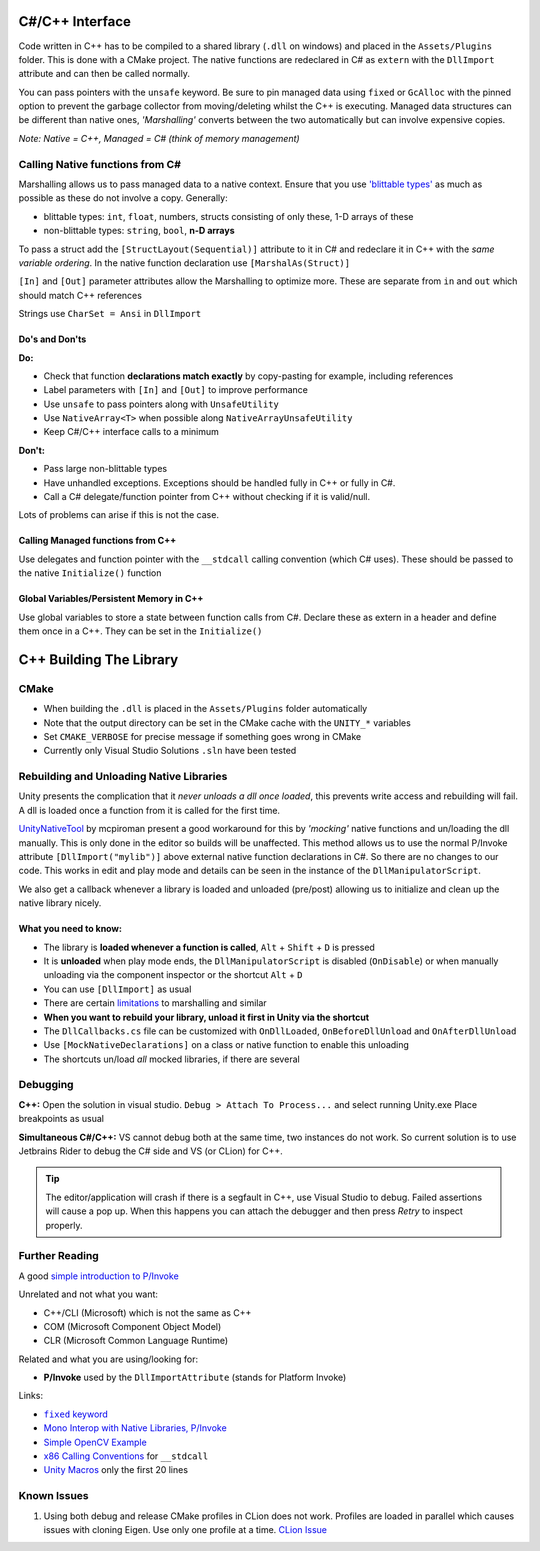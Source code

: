 C#/C++ Interface
================

Code written in C++ has to be compiled to a shared library (``.dll`` on windows) and placed in the ``Assets/Plugins`` folder.
This is done with a CMake project. The native functions are redeclared in C# as ``extern`` with the ``DllImport`` attribute
and can then be called normally.

You can pass pointers with the ``unsafe`` keyword. Be sure to pin managed data using ``fixed`` or ``GcAlloc`` with the pinned
option to prevent the garbage collector from moving/deleting whilst the C++ is executing. Managed data structures can be
different than native ones, *'Marshalling'* converts between the two automatically but can involve expensive copies.

*Note: Native = C++, Managed = C# (think of memory management)*

Calling Native functions from C#
--------------------------------

Marshalling allows us to pass managed data to a native context. Ensure that you use
`'blittable types' <https://docs.microsoft.com/en-us/dotnet/framework/interop/blittable-and-non-blittable-types>`_ as
much as possible as these do not involve a copy. Generally:

- blittable types: ``int``, ``float``, numbers, structs consisting of only these, 1-D arrays of these
- non-blittable types: ``string``, ``bool``, **n-D arrays**

To pass a struct add the ``[StructLayout(Sequential)]`` attribute to it in C# and redeclare it in C++ with the
*same variable ordering*. In the native function declaration use ``[MarshalAs(Struct)]``

``[In]`` and ``[Out]`` parameter attributes allow the Marshalling to optimize more.
These are separate from ``in`` and ``out`` which should match C++ references

Strings use ``CharSet = Ansi`` in ``DllImport``

Do's and Don'ts
^^^^^^^^^^^^^^^

**Do:**

- Check that function **declarations match exactly** by copy-pasting for example, including references
- Label parameters with ``[In]`` and ``[Out]`` to improve performance
- Use ``unsafe`` to pass pointers along with ``UnsafeUtility``
- Use ``NativeArray<T>`` when possible along ``NativeArrayUnsafeUtility``
- Keep C#/C++ interface calls to a minimum

**Don't:**

- Pass large non-blittable types
- Have unhandled exceptions. Exceptions should be handled fully in C++ or fully in C#.
- Call a C# delegate/function pointer from C++ without checking if it is valid/null.

Lots of problems can arise if this is not the case.

Calling Managed functions from C++
^^^^^^^^^^^^^^^^^^^^^^^^^^^^^^^^^^

Use delegates and function pointer with the ``__stdcall`` calling convention (which C# uses).
These should be passed to the native ``Initialize()`` function

Global Variables/Persistent Memory in C++
^^^^^^^^^^^^^^^^^^^^^^^^^^^^^^^^^^^^^^^^^

Use global variables to store a state between function calls from C#.
Declare these as extern in a header and define them once in a C++. They can be set in the ``Initialize()``

C++ Building The Library
========================

CMake
-----

- When building the ``.dll`` is placed in the ``Assets/Plugins`` folder automatically
- Note that the output directory can be set in the CMake cache with the ``UNITY_*`` variables
- Set ``CMAKE_VERBOSE`` for precise message if something goes wrong in CMake
- Currently only Visual Studio Solutions ``.sln`` have been tested

Rebuilding and Unloading Native Libraries
-----------------------------------------

Unity presents the complication that it *never unloads a dll once loaded*,
this prevents write access and rebuilding will fail. A dll is loaded once a function from it is called for the first time.

`UnityNativeTool <https://github.com/mcpiroman/UnityNativeTool>`_ by mcpiroman present a good workaround for this
by *'mocking'* native functions and un/loading the dll manually. This is only done in the editor so builds will be unaffected.
This method allows us to use the normal P/Invoke attribute ``[DllImport("mylib")]`` above
external native function declarations in C#. So there are no changes to our code.
This works in edit and play mode and details can be seen in the instance of the ``DllManipulatorScript``.

We also get a callback whenever a library is loaded and unloaded (pre/post) allowing us to initialize
and clean up the native library nicely.

What you need to know:
^^^^^^^^^^^^^^^^^^^^^^

- The library is **loaded whenever a function is called**, ``Alt`` + ``Shift`` + ``D`` is pressed
- It is **unloaded** when play mode ends, the ``DllManipulatorScript`` is disabled (``OnDisable``) or
  when manually unloading via the component inspector or the shortcut ``Alt`` + ``D``
- You can use ``[DllImport]`` as usual
- There are certain `limitations <https://github.com/mcpiroman/UnityNativeTool>`_ to marshalling and similar
- **When you want to rebuild your library, unload it first in Unity via the shortcut**
- The ``DllCallbacks.cs`` file can be customized with ``OnDllLoaded``, ``OnBeforeDllUnload`` and ``OnAfterDllUnload``
- Use ``[MockNativeDeclarations]`` on a class or native function to enable this unloading
- The shortcuts un/load *all* mocked libraries, if there are several

Debugging
---------

**C++:** Open the solution in visual studio. ``Debug > Attach To Process...`` and select running Unity.exe
Place breakpoints as usual

**Simultaneous C#/C++:** VS cannot debug both at the same time, two instances do not work.
So current solution is to use Jetbrains Rider to debug the C# side and VS (or CLion) for C++.

.. tip::
   The editor/application will crash if there is a segfault in C++, use Visual Studio to debug.
   Failed assertions will cause a pop up. When this happens you can attach the debugger and
   then press `Retry` to inspect properly.

Further Reading
---------------

A good `simple introduction to P/Invoke <https://manski.net/2012/06/pinvoke-tutorial-pinning-part-4/>`_

Unrelated and not what you want:

- C++/CLI (Microsoft) which is not the same as C++
- COM (Microsoft Component Object Model)
- CLR (Microsoft Common Language Runtime)

Related and what you are using/looking for:

- **P/Invoke** used by the ``DllImportAttribute`` (stands for Platform Invoke)

Links:

.. |fixedkw| replace:: ``fixed`` keyword
.. _fixedkw: https://docs.microsoft.com/en-us/dotnet/csharp/language-reference/keywords/fixed-statement

- |fixedkw|_
- `Mono Interop with Native Libraries, P/Invoke <https://www.mono-project.com/docs/advanced/pinvoke/>`_
- `Simple OpenCV Example <https://forum.unity.com/threads/tutorial-using-c-opencv-within-unity.459434/>`_
- `x86 Calling Conventions <https://en.wikipedia.org/wiki/X86_calling_conventions#stdcall>`_ for ``__stdcall``
- `Unity Macros <https://bitbucket.org/Unity-Technologies/graphicsdemos/src/buffer-ptr/NativeRenderingPlugin/PluginSource/source/Unity/IUnityInterface.h>`_ only the first 20 lines

Known Issues
------------

1. Using both debug and release CMake profiles in CLion does not work. Profiles are loaded in parallel which causes issues with cloning Eigen.
   Use only one profile at a time.
   `CLion Issue <https://youtrack.jetbrains.com/issue/CPP-20496?_ga=2.34925026.276428072.1590419347-85201278.1567248252&_gac=1.250350196.1587037749.CjwKCAjwhOD0BRAQEiwAK7JHmGREcAuH_f0dFLzdf_CEwVvREfHYy-2HZWvdkxfXeSXVuiuojkqZ1RoCimEQAvD_BwE>`_